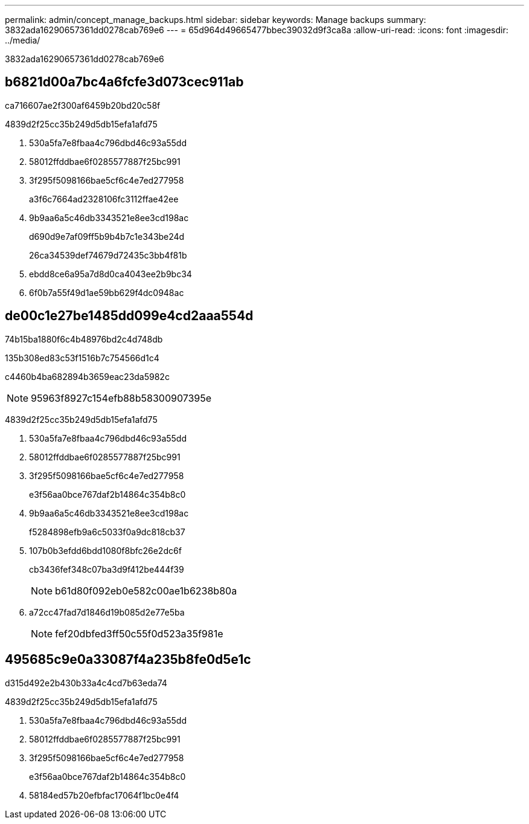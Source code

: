 ---
permalink: admin/concept_manage_backups.html 
sidebar: sidebar 
keywords: Manage backups 
summary: 3832ada16290657361dd0278cab769e6 
---
= 65d964d49665477bbec39032d9f3ca8a
:allow-uri-read: 
:icons: font
:imagesdir: ../media/


[role="lead"]
3832ada16290657361dd0278cab769e6



== b6821d00a7bc4a6fcfe3d073cec911ab

ca716607ae2f300af6459b20bd20c58f

4839d2f25cc35b249d5db15efa1afd75

. 530a5fa7e8fbaa4c796dbd46c93a55dd
. 58012ffddbae6f0285577887f25bc991
. 3f295f5098166bae5cf6c4e7ed277958
+
a3f6c7664ad2328106fc3112ffae42ee

. 9b9aa6a5c46db3343521e8ee3cd198ac
+
d690d9e7af09ff5b9b4b7c1e343be24d

+
26ca34539def74679d72435c3bb4f81b

. ebdd8ce6a95a7d8d0ca4043ee2b9bc34
. 6f0b7a55f49d1ae59bb629f4dc0948ac




== de00c1e27be1485dd099e4cd2aaa554d

74b15ba1880f6c4b48976bd2c4d748db

.135b308ed83c53f1516b7c754566d1c4
c4460b4ba682894b3659eac23da5982c


NOTE: 95963f8927c154efb88b58300907395e

4839d2f25cc35b249d5db15efa1afd75

. 530a5fa7e8fbaa4c796dbd46c93a55dd
. 58012ffddbae6f0285577887f25bc991
. 3f295f5098166bae5cf6c4e7ed277958
+
e3f56aa0bce767daf2b14864c354b8c0

. 9b9aa6a5c46db3343521e8ee3cd198ac
+
f5284898efb9a6c5033f0a9dc818cb37

. 107b0b3efdd6bdd1080f8bfc26e2dc6f
+
cb3436fef348c07ba3d9f412be444f39

+

NOTE: b61d80f092eb0e582c00ae1b6238b80a

. a72cc47fad7d1846d19b085d2e77e5ba
+

NOTE: fef20dbfed3ff50c55f0d523a35f981e





== 495685c9e0a33087f4a235b8fe0d5e1c

d315d492e2b430b33a4c4cd7b63eda74

4839d2f25cc35b249d5db15efa1afd75

. 530a5fa7e8fbaa4c796dbd46c93a55dd
. 58012ffddbae6f0285577887f25bc991
. 3f295f5098166bae5cf6c4e7ed277958
+
e3f56aa0bce767daf2b14864c354b8c0

. 58184ed57b20efbfac17064f1bc0e4f4

